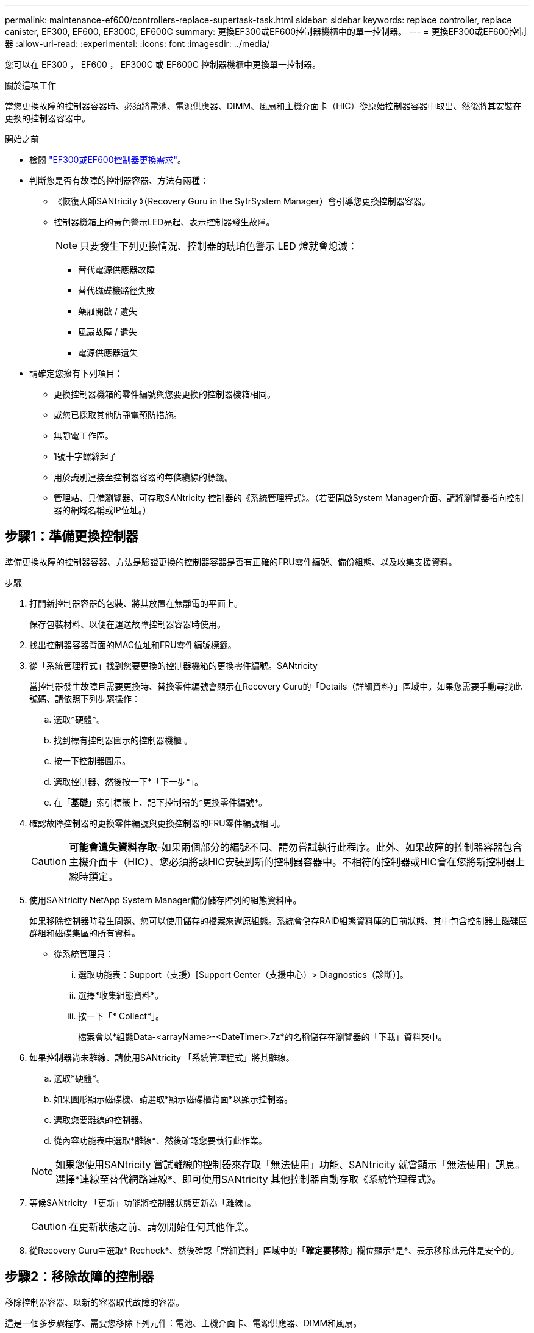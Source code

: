 ---
permalink: maintenance-ef600/controllers-replace-supertask-task.html 
sidebar: sidebar 
keywords: replace controller, replace canister, EF300, EF600, EF300C, EF600C 
summary: 更換EF300或EF600控制器機櫃中的單一控制器。 
---
= 更換EF300或EF600控制器
:allow-uri-read: 
:experimental: 
:icons: font
:imagesdir: ../media/


[role="lead"]
您可以在 EF300 ， EF600 ， EF300C 或 EF600C 控制器機櫃中更換單一控制器。

.關於這項工作
當您更換故障的控制器容器時、必須將電池、電源供應器、DIMM、風扇和主機介面卡（HIC）從原始控制器容器中取出、然後將其安裝在更換的控制器容器中。

.開始之前
* 檢閱 link:controllers-overview-supertask-concept.html["EF300或EF600控制器更換需求"]。
* 判斷您是否有故障的控制器容器、方法有兩種：
+
** 《恢復大師SANtricity 》（Recovery Guru in the SytrSystem Manager）會引導您更換控制器容器。
** 控制器機箱上的黃色警示LED亮起、表示控制器發生故障。
+
[]
====

NOTE: 只要發生下列更換情況、控制器的琥珀色警示 LED 燈就會熄滅：

*** 替代電源供應器故障
*** 替代磁碟機路徑失敗
*** 藥屜開啟 / 遺失
*** 風扇故障 / 遺失
*** 電源供應器遺失


====


* 請確定您擁有下列項目：
+
** 更換控制器機箱的零件編號與您要更換的控制器機箱相同。
** 或您已採取其他防靜電預防措施。
** 無靜電工作區。
** 1號十字螺絲起子
** 用於識別連接至控制器容器的每條纜線的標籤。
** 管理站、具備瀏覽器、可存取SANtricity 控制器的《系統管理程式》。（若要開啟System Manager介面、請將瀏覽器指向控制器的網域名稱或IP位址。）






== 步驟1：準備更換控制器

準備更換故障的控制器容器、方法是驗證更換的控制器容器是否有正確的FRU零件編號、備份組態、以及收集支援資料。

.步驟
. 打開新控制器容器的包裝、將其放置在無靜電的平面上。
+
保存包裝材料、以便在運送故障控制器容器時使用。

. 找出控制器容器背面的MAC位址和FRU零件編號標籤。
. 從「系統管理程式」找到您要更換的控制器機箱的更換零件編號。SANtricity
+
當控制器發生故障且需要更換時、替換零件編號會顯示在Recovery Guru的「Details（詳細資料）」區域中。如果您需要手動尋找此號碼、請依照下列步驟操作：

+
.. 選取*硬體*。
.. 找到標有控制器圖示的控制器機櫃 image:../media/sam1130_ss_hardware_controller_icon_maint-ef600.gif[""]。
.. 按一下控制器圖示。
.. 選取控制器、然後按一下*「下一步*」。
.. 在「*基礎*」索引標籤上、記下控制器的*更換零件編號*。


. 確認故障控制器的更換零件編號與更換控制器的FRU零件編號相同。
+

CAUTION: *可能會遺失資料存取*-如果兩個部分的編號不同、請勿嘗試執行此程序。此外、如果故障的控制器容器包含主機介面卡（HIC）、您必須將該HIC安裝到新的控制器容器中。不相符的控制器或HIC會在您將新控制器上線時鎖定。

. 使用SANtricity NetApp System Manager備份儲存陣列的組態資料庫。
+
如果移除控制器時發生問題、您可以使用儲存的檔案來還原組態。系統會儲存RAID組態資料庫的目前狀態、其中包含控制器上磁碟區群組和磁碟集區的所有資料。

+
** 從系統管理員：
+
... 選取功能表：Support（支援）[Support Center（支援中心）> Diagnostics（診斷）]。
... 選擇*收集組態資料*。
... 按一下「* Collect*」。
+
檔案會以*組態Data-<arrayName>-<DateTimer>.7z*的名稱儲存在瀏覽器的「下載」資料夾中。





. 如果控制器尚未離線、請使用SANtricity 「系統管理程式」將其離線。
+
.. 選取*硬體*。
.. 如果圖形顯示磁碟機、請選取*顯示磁碟櫃背面*以顯示控制器。
.. 選取您要離線的控制器。
.. 從內容功能表中選取*離線*、然後確認您要執行此作業。


+

NOTE: 如果您使用SANtricity 嘗試離線的控制器來存取「無法使用」功能、SANtricity 就會顯示「無法使用」訊息。選擇*連線至替代網路連線*、即可使用SANtricity 其他控制器自動存取《系統管理程式》。

. 等候SANtricity 「更新」功能將控制器狀態更新為「離線」。
+

CAUTION: 在更新狀態之前、請勿開始任何其他作業。

. 從Recovery Guru中選取* Recheck*、然後確認「詳細資料」區域中的「*確定要移除*」欄位顯示*是*、表示移除此元件是安全的。




== 步驟2：移除故障的控制器

移除控制器容器、以新的容器取代故障的容器。

這是一個多步驟程序、需要您移除下列元件：電池、主機介面卡、電源供應器、DIMM和風扇。



=== 步驟2a：移除控制器容器

移除故障的控制器容器、以便更換新的控制器容器。

.步驟
. 放置於防靜電腕帶上或採取其他防靜電預防措施。
. 標示連接至控制器容器的每條纜線。
. 從控制器容器拔下所有纜線。
+

CAUTION: 為避免效能降低、請勿扭轉、摺疊、夾緊或踏上纜線。

. 如果控制器容器具有使用SFP+收發器的HIC、請移除SFP。
+
由於您必須從故障控制器容器中移除HIC、因此您必須從HIC連接埠移除任何SFP。重新連接纜線時、您可以將這些SFP移至新的控制器容器。

. 擠壓控制器兩側的握把、然後向後拉、直到它從機櫃中釋放為止。
+
image::../media/remove_controller_5.png[擠壓把手以移除控制器]

. 使用兩隻手和握把、將控制器外殼滑出機櫃。當控制器正面脫離機箱時、請用兩隻手將其完全拉出。
+

CAUTION: 請務必用兩隻手支撐控制器容器的重量。

+
image::../media/remove_controller_6.png[取下控制器時，請用雙手支撐控制器的重量]

. 將控制器容器放在無靜電的平面上。




=== 步驟2b：取出電池

從故障控制器容器中取出電池、以便將其安裝在新的控制器容器中。

.步驟
. 打開單一指旋螺絲並打開機蓋、以取下控制器機箱的機箱蓋。
. 找到控制器側邊的「Press」（按下）索引標籤。
. 按下彈片並擠壓電池外殼、以解開電池。
+
image::../media/batt_3.png[" 按下彈片以解除電池鎖定]

. 輕壓裝有電池線路的連接器。向上拉動電池，將電池從主機板上拔下。image:../media/batt_2.png["取下電池線路的連接器外殼"]
. 將電池從控制器中取出，然後放在平坦，無靜電的表面上。image:../media/batt_4.png["將電池從控制器中取出"]




=== 步驟2c：移除HIC

如果控制器容器包含HIC、您必須從原始控制器容器中移除HIC。否則、您可以跳過此步驟。

.步驟
. 使用十字螺絲起子、卸下將HIC面板連接至控制器容器的兩顆螺絲。
+
image::../media/hic_2.png[取下 HIC 面板]

+

NOTE: 上圖為HIC外觀可能有所不同的範例。

. 卸下HIC面板。
. 使用手指或十字螺絲起子、旋鬆將HIC固定至控制器卡的單一指旋螺絲。
+
image::../media/hic_3.png[鬆開 HIC 指旋螺絲]

+

NOTE: HIC的頂端有三個螺絲位置、但只有一個。

. 向上提起HIC卡並將其從控制器中取出、以小心地將其從控制器卡上拆下。
+

CAUTION: 請注意、請勿刮傷或撞擊HIC底部或控制器卡頂端的元件。

+
image::../media/hic_4.png[從控制器卡上卸下 HIC]

. 將HIC放置在無靜電的平面上。




=== 步驟2D：移除電源供應器

移除電源供應器、以便將其安裝在新的控制器中。

.步驟
. 拔下電源線：
+
.. 打開電源線固定器、然後從電源供應器拔下電源線。
.. 從電源拔下電源線。


. 找到電源供應器右側的彈片、然後朝電源供應器單元方向按下。
+
image::../media/psup_2.png[按下電源供應器旁的標籤]

. 找到電源供應器正面的握把。
. 使用握把將電源供應器直接滑出系統。
+
image::../media/psup_3.png[將電源供應器滑出]

+

CAUTION: 移除電源供應器時、請務必用兩隻手支撐其重量。





=== 步驟2e：移除DIMM

移除DIMM、以便將其安裝在新的控制器中。

.步驟
. 找到控制器上的DIMM。
. 請注意插槽中的DIMM方向、以便您以適當的方向插入替換的DIMM。
+

NOTE: DIMM底部有一個缺口、可協助您在安裝期間對齊DIMM。

. 緩慢地將DIMM兩側的兩個DIMM彈出彈片分開、將DIMM從插槽中退出、然後將其從插槽中滑出。
+

NOTE: 小心拿住DIMM的邊緣、避免對DIMM電路板上的元件施加壓力。

+
image::../media/dimm_2.png[按下 DIMM 插槽上的彈出卡舌]

+
image::../media/dimim_3.png[移除 DIMM]





=== 步驟2f：移除風扇

移除風扇、以便將其安裝在新的控制器中。

.步驟
. 從控制器中輕拉風扇。
+
image::../media/fan_2.png[卸下風扇]

. 重複上述步驟、直到所有風扇都移除為止。




== 步驟3：安裝新的控制器

安裝新的控制器容器以更換故障的控制器容器。

這是一個多步驟程序、需要您從原始控制器安裝下列元件：電池、主機介面卡、電源供應器、DIMM和風扇。



=== 步驟3a：安裝電池

將電池裝入更換的控制器容器中。

.步驟
. 請確定您擁有：
+
** 原始控制器容器中的電池、或您訂購的新電池。
** 更換控制器容器。


. 將電池裝入控制器、方法是將電池外殼與控制器側邊的金屬栓鎖對齊。
+
image::../media/batt_5.png[安裝電池]

+
電池卡入定位。

. 將電池連接器插回主機板。




=== 步驟3b：安裝HIC

如果您從原始控制器容器中移除HIC、則必須將該HIC安裝在新的控制器容器中。否則、您可以跳過此步驟。

.步驟
. 使用1號十字螺絲起子、卸下將空白面板連接至更換控制器外殼的兩顆螺絲、然後卸下面板。
. 將HIC上的單一指旋螺絲與控制器上的對應孔對齊、並將HIC底部的連接器與控制器卡上的HIC介面連接器對齊。
+
請注意、請勿刮傷或撞擊HIC底部或控制器卡頂端的元件。

+
image::../media/hic_7.png[安裝HIC]

+

NOTE: 上圖為範例、您的HIC外觀可能有所不同。

. 小心地將HIC降低到位、然後輕按HIC接頭以固定。
+

CAUTION: *可能的設備損壞*：請非常小心、不要夾住HIC和指旋螺絲之間控制器LED的金帶狀連接器。

. 以手鎖緊HIC指旋螺絲。
+
請勿使用螺絲起子、否則螺絲可能會過緊。

+
image::../media/hic_3.png[用手將 HIC 指旋螺絲鎖緊至控制器]

+

NOTE: 上圖為範例、您的HIC外觀可能有所不同。

. 使用1號十字螺絲起子、使用兩顆螺絲將您從原始控制器容器中取出的HIC面板安裝到新的控制器容器。




=== 步驟3c：安裝電源供應器

將電源供應器安裝到更換的控制器容器中。

.步驟
. 用兩隻手支撐電源供應器邊緣、並將其與系統機箱的開孔對齊、然後使用CAM握把將電源供應器輕推入機箱。
+
電源供應器採用鎖定式設計、只能以單一方式安裝。

+

CAUTION: 將電源供應器滑入系統時、請勿過度施力、否則可能會損壞連接器。

+
image::../media/psup_4.png[將電源供應器安裝至控制器]





=== 步驟3D：安裝DIMM

將DIMM安裝到新的控制器容器中。

.步驟
. 拿住DIMM的邊角、將其對齊插槽。
+
DIMM插針之間的槽口應與插槽中的卡舌對齊。

. 將DIMM正面插入插槽。
+
image::../media/dimm_4.png[將 DIMM 安裝到控制器的插槽中]

+
DIMM可緊密插入插槽、但應該很容易就能裝入。如果沒有、請重新將DIMM與插槽對齊、然後重新插入。

+

NOTE: 目視檢查DIMM、確認其對齊並完全插入插槽。

. 在DIMM頂端邊緣小心地推入、但穩固地推入、直到鎖條卡入DIMM兩端的槽口。
+

NOTE: DIMM可緊密安裝。您可能需要一次輕按一側、並分別固定每個彈片。

+
image::../media/dimm_5.png[將 DIMM 插槽上的閂鎖往上壓以固定]





=== 步驟3e：安裝風扇

將風扇安裝到更換的控制器容器中。

.步驟
. 將風扇完全滑入更換的控制器。
+
image::../media/fan_3.png[將風扇安裝到控制器中]

+
image::../media/fan_3_a.png[將風扇安裝到控制器中]

. 重複上述步驟、直到安裝完所有風扇為止。




=== 步驟3f：安裝新的控制器容器

最後、將新的控制器外殼安裝到控制器機櫃中。

.步驟
. 放下控制器外殼上的護蓋、然後固定指旋螺絲。
. 在擠壓控制器的握把時、將控制器外殼全部滑入控制器機櫃。
+

NOTE: 正確安裝到機櫃時、控制器會發出喀聲。

+
image::../media/remove_controller_7.png[將控制器安裝到機櫃中]

. 將原始控制器的SFP安裝在新控制器的主機連接埠中（如果它們安裝在原始控制器中）、然後重新連接所有纜線。
+
如果您使用多個主機傳輸協定、請務必在正確的主機連接埠中安裝SFP。

. 如果原始控制器使用DHCP作為IP位址、請在替換控制器背面的標籤上找到MAC位址。請網路管理員將您移除的控制器的DNS/網路和IP位址與更換控制器的MAC位址建立關聯。
+

NOTE: 如果原始控制器未將DHCP用於IP位址、則新的控制器會採用您移除的控制器IP位址。





== 步驟4：完成控制器更換

將控制器置於線上、收集支援資料並恢復作業。

.步驟
. 將控制器置於線上。
+
.. 在System Manager中、瀏覽至「Hardware（硬體）」頁面。
.. 選擇*顯示控制器背面*。
.. 選取更換的控制器。
.. 從下拉式清單中選取*線上放置*。


. 控制器開機時、請檢查控制器LED。
+
重新建立與其他控制器的通訊時：

+
** 黃色警示LED會持續亮起。
** 主機連結LED可能會亮起、閃爍或關閉、視主機介面而定。


. 當控制器重新連線時、請檢查 Recovery Guru 中是否報告了 NVSRAM 不相符。
+
.. 如果報告了 NVSRAM 不匹配問題、請使用下列 SMCLI 命令升級 NVSRAM ：
+
[listing]
----
SMcli <controller A IP> <controller B IP> -u admin -p <password> -k -c "download storageArray NVSRAM file=\"C:\Users\testuser\Downloads\NVSRAM .dlp file>\" forceDownload=TRUE;"
----
+
。 `-k` 如果陣列不安全、則需要參數。



+

NOTE: 如果無法完成 SMCLI 命令、請聯絡 https://www.netapp.com/company/contact-us/support/["NetApp 技術支援"^] 或登入 https://mysupport.netapp.com["NetApp 支援網站"^] 以建立案例。

. 確認系統狀態為最佳狀態、並檢查控制器機櫃的注意 LED 。
+
如果狀態不是最佳、或是有任何警示LED亮起、請確認所有纜線都已正確安裝、且控制器機箱已正確安裝。如有必要、請移除並重新安裝控制器容器。

+

NOTE: 如果您無法解決問題、請聯絡技術支援部門。

. 按一下功能表： Hardware （硬體） [ Support （支援） > Upgrade Center （升級中心） ] 、確保系統上的韌體和 NVSRAM 版本達到所需的層級。
+
視需要安裝最新版本。

. 確認所有磁碟區都已歸還給偏好的擁有者。
+
.. 選取功能表：Storage[磁碟區]。從「*所有磁碟區*」頁面、確認磁碟區已散佈至偏好的擁有者。選取功能表：More（更多）[變更擁有者]以檢視Volume擁有者。
.. 如果所有磁碟區均為慣用擁有者、請繼續執行步驟6。
.. 如果未傳回任何磁碟區、則必須手動傳回磁碟區。移至功能表：更多[重新分配磁碟區]。
.. 如果在自動發佈或手動發佈之後、只有部分磁碟區傳回給偏好的擁有者、您必須檢查Recovery Guru是否有主機連線問題。
.. 如果沒有Recovery Guru存在、或遵循Recovery Guru步驟、磁碟區仍不會歸還給偏好的擁有者、請聯絡支援部門。


. 使用SANtricity NetApp System Manager收集儲存陣列的支援資料。
+
.. 選取功能表：Support（支援）[Support Center（支援中心）> Diagnostics（診斷）]。
.. 選擇*收集支援資料*。
.. 按一下「* Collect*」。
+
檔案會以* support-data.7z*的名稱儲存在瀏覽器的「下載」資料夾中。





.接下來呢？
您的控制器更換已完成。您可以恢復正常作業。
